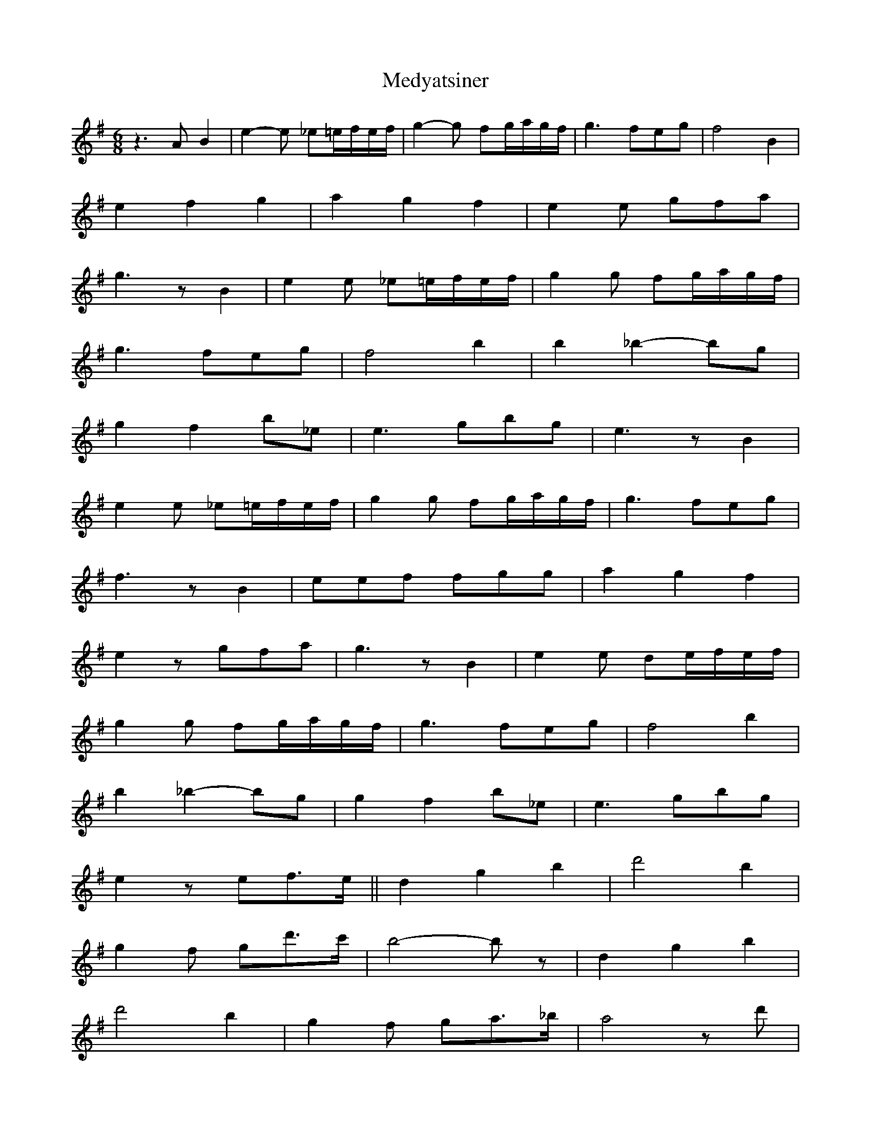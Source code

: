 X: 26222
T: Medyatsiner
R: jig
M: 6/8
K: Eminor
z2> A2 B2|e2-e _e=e/f/e/f/|g2- g fg/a/g/f/|g2> f2eg|f4 B2|
e2 f2 g2|a2 g2 f2|e2 e gfa|
g2> z2 B2|e2 e _e=e/f/e/f/|g2 g fg/a/g/f/|
g2> f2eg|f4 b2|b2 _b2-bg|
g2 f2 b_e|e2> g2bg|e2> z2 B2|
e2 e _e=e/f/e/f/|g2 g fg/a/g/f/|g2> f2eg|
f2> z2 B2|eef fgg|a2 g2 f2|
e2 z gfa|g2> z2 B2|e2 e de/f/e/f/|
g2 g fg/a/g/f/|g2> f2eg|f4 b2|
b2 _b2- bg|g2 f2 b_e|e2> g2bg|
e2 z ef>e||d2 g2 b2|d'4 b2|
g2 f gd'>c'|b4- b z|d2 g2 b2|
d'4 b2|g2 f ga>_b|a4 zd'|
d'^c'd' c'_ba|^c'_b a2> =b2|b_b=b agf|
_ba g2> z2|d'^c'd' c'_ba|^c'_b a2> =b2|
baa ggf|e6|

